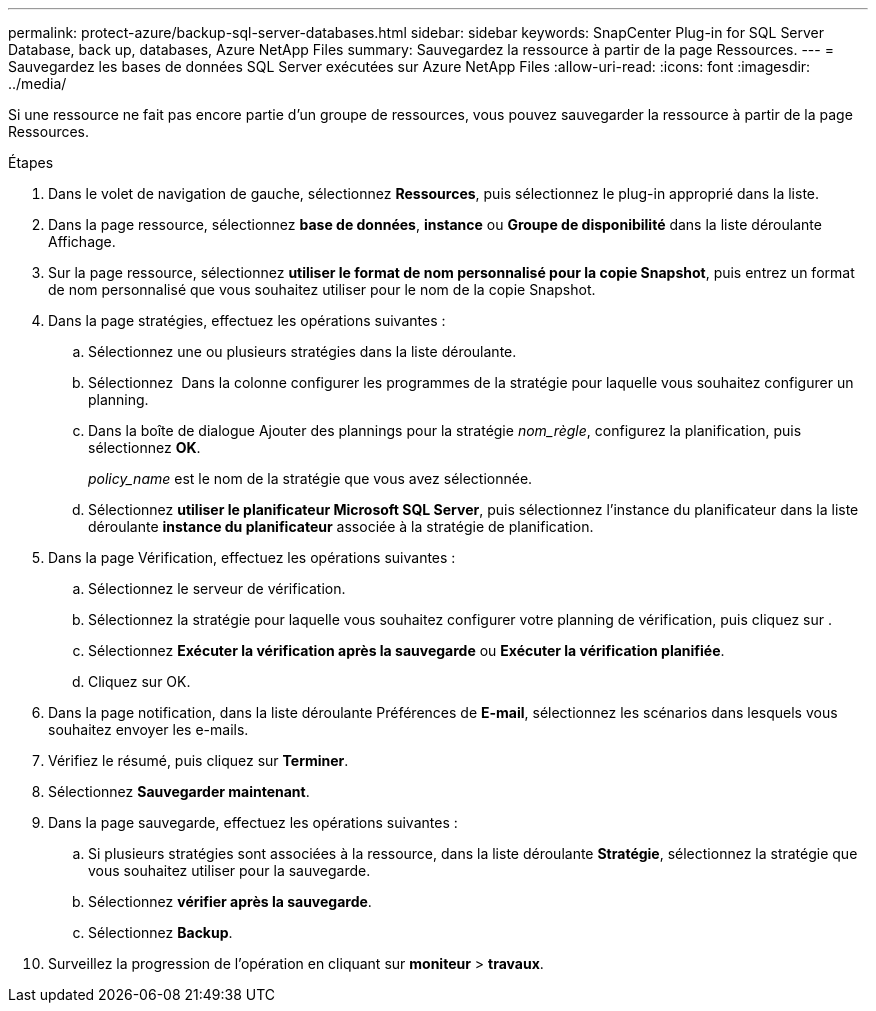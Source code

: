 ---
permalink: protect-azure/backup-sql-server-databases.html 
sidebar: sidebar 
keywords: SnapCenter Plug-in for SQL Server Database, back up, databases, Azure NetApp Files 
summary: Sauvegardez la ressource à partir de la page Ressources. 
---
= Sauvegardez les bases de données SQL Server exécutées sur Azure NetApp Files
:allow-uri-read: 
:icons: font
:imagesdir: ../media/


[role="lead"]
Si une ressource ne fait pas encore partie d'un groupe de ressources, vous pouvez sauvegarder la ressource à partir de la page Ressources.

.Étapes
. Dans le volet de navigation de gauche, sélectionnez *Ressources*, puis sélectionnez le plug-in approprié dans la liste.
. Dans la page ressource, sélectionnez *base de données*, *instance* ou *Groupe de disponibilité* dans la liste déroulante Affichage.
. Sur la page ressource, sélectionnez *utiliser le format de nom personnalisé pour la copie Snapshot*, puis entrez un format de nom personnalisé que vous souhaitez utiliser pour le nom de la copie Snapshot.
. Dans la page stratégies, effectuez les opérations suivantes :
+
.. Sélectionnez une ou plusieurs stratégies dans la liste déroulante.
.. Sélectionnez *image:../media/add_policy_from_resourcegroup.gif[""]* Dans la colonne configurer les programmes de la stratégie pour laquelle vous souhaitez configurer un planning.
.. Dans la boîte de dialogue Ajouter des plannings pour la stratégie _nom_règle_, configurez la planification, puis sélectionnez *OK*.
+
_policy_name_ est le nom de la stratégie que vous avez sélectionnée.

.. Sélectionnez *utiliser le planificateur Microsoft SQL Server*, puis sélectionnez l'instance du planificateur dans la liste déroulante *instance du planificateur* associée à la stratégie de planification.


. Dans la page Vérification, effectuez les opérations suivantes :
+
.. Sélectionnez le serveur de vérification.
.. Sélectionnez la stratégie pour laquelle vous souhaitez configurer votre planning de vérification, puis cliquez sur *image:../media/add_policy_from_resourcegroup.gif[""]*.
.. Sélectionnez *Exécuter la vérification après la sauvegarde* ou *Exécuter la vérification planifiée*.
.. Cliquez sur OK.


. Dans la page notification, dans la liste déroulante Préférences de *E-mail*, sélectionnez les scénarios dans lesquels vous souhaitez envoyer les e-mails.
. Vérifiez le résumé, puis cliquez sur *Terminer*.
. Sélectionnez *Sauvegarder maintenant*.
. Dans la page sauvegarde, effectuez les opérations suivantes :
+
.. Si plusieurs stratégies sont associées à la ressource, dans la liste déroulante *Stratégie*, sélectionnez la stratégie que vous souhaitez utiliser pour la sauvegarde.
.. Sélectionnez *vérifier après la sauvegarde*.
.. Sélectionnez *Backup*.


. Surveillez la progression de l'opération en cliquant sur *moniteur* > *travaux*.

